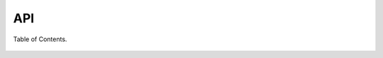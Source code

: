 API
===

Table of Contents.

 .. toctree::
    :maxdepth: 1

    script
    route
    resolver
    listitem
    storage
    utils


 .. autofunction:: codequick.run
